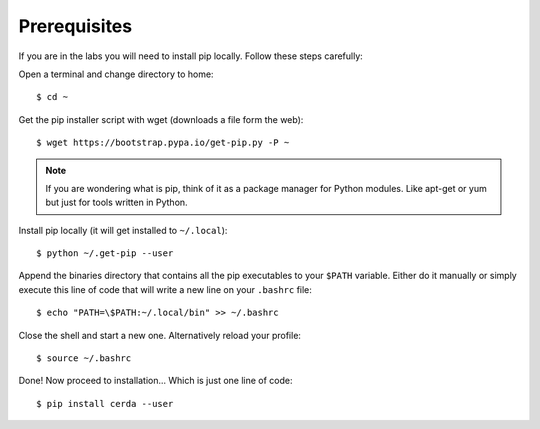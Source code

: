 .. _prerequisites:

*************
Prerequisites
*************

If you are in the labs you will need to install pip locally. Follow these
steps carefully:

Open a terminal and change directory to home::
    
    $ cd ~

Get the pip installer script with wget (downloads a file form the web)::
    
    $ wget https://bootstrap.pypa.io/get-pip.py -P ~

.. note::
    If you are wondering what is pip, think of it as a package manager for
    Python modules. Like apt-get or yum but just for tools written in Python.

Install pip locally (it will get installed to ``~/.local``)::
    
    $ python ~/.get-pip --user

Append the binaries directory that contains all the pip executables to your
``$PATH`` variable. Either do it manually or simply execute this line of code
that will write a new line on your ``.bashrc`` file::
    
    $ echo "PATH=\$PATH:~/.local/bin" >> ~/.bashrc

Close the shell and start a new one. Alternatively reload your profile::

    $ source ~/.bashrc

Done! Now proceed to installation... Which is just one line of code::
    
    $ pip install cerda --user